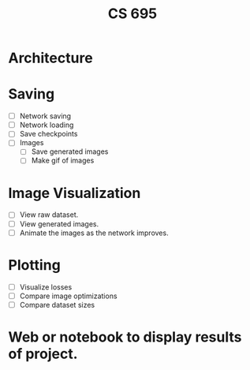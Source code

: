 #+TITLE: CS 695

* Architecture
* Saving
 - [ ] Network saving
 - [ ] Network loading
 - [ ] Save checkpoints
 - [ ] Images
   - [ ] Save generated images
   - [ ] Make gif of images

* Image Visualization
 - [ ] View raw dataset.
 - [ ] View generated images.
 - [ ] Animate the images as the network improves.

* Plotting
 - [ ] Visualize losses
 - [ ] Compare image optimizations
 - [ ] Compare dataset sizes

* Web or notebook to display results of project.
